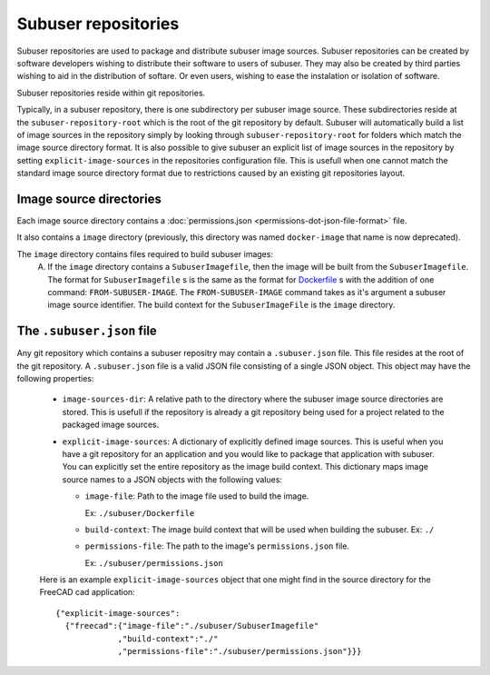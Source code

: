 Subuser repositories
====================

Subuser repositories are used to package and distribute subuser image sources. Subuser repositories can be created by software developers wishing to distribute their software to users of subuser. They may also be created by third parties wishing to aid in the distribution of softare. Or even users, wishing to ease the instalation or isolation of software.

Subuser repositories reside within git repositories.

Typically, in a subuser repository, there is one subdirectory per subuser image source. These subdirectories reside at the ``subuser-repository-root`` which is the root of the git repository by default. Subuser will automatically build a list of image sources in the repository simply by looking through ``subuser-repository-root`` for folders which match the image source directory format. It is also possible to give subuser an explicit list of image sources in the repository by setting ``explicit-image-sources`` in the repositories configuration file. This is usefull when one cannot match the standard image source directory format due to restrictions caused by an existing git repositories layout.

Image source directories
------------------------

Each image source directory contains a :doc:`permissions.json <permissions-dot-json-file-format>` file.

It also contains a ``image`` directory (previously, this directory was named ``docker-image`` that name is now deprecated).

The ``image`` directory contains files required to build subuser images:
 A) If the ``image`` directory contains a ``SubuserImagefile``, then the image will be built from the ``SubuserImagefile``. The format for ``SubuserImagefile`` s is the same as the format for `Dockerfile <http://docs.docker.com/reference/builder/>`_ s with the addition of one command:  ``FROM-SUBUSER-IMAGE``.  The ``FROM-SUBUSER-IMAGE`` command takes as it's argument a subuser image source identifier. The build context for the ``SubuserImageFile`` is the ``image`` directory.

The ``.subuser.json`` file
--------------------------

Any git repository which contains a subuser repositry may contain a ``.subuser.json`` file. This file resides at the root of the git repository. A ``.subuser.json`` file is a valid JSON file consisting of a single JSON object. This object may have the following properties:

 * ``image-sources-dir``: A relative path to the directory where the subuser image source directories are stored. This is usefull if the repository is already a git repository being used for a project related to the packaged image sources.

 * ``explicit-image-sources``: A dictionary of explicitly defined image sources. This is useful when you have a git repository for an application and you would like to package that application with subuser. You can explicitly set the entire repository as the image build context. This dictionary maps image source names to a JSON objects with the following values:

   - ``image-file``: Path to the image file used to build the image.

     Ex: ``./subuser/Dockerfile``
   - ``build-context``: The image build context that will be used when building the subuser.
     Ex: ``./``

   - ``permissions-file``: The path to the image's ``permissions.json`` file.

     Ex: ``./subuser/permissions.json``

 Here is an example ``explicit-image-sources`` object that one might find in the source directory for the FreeCAD cad application::

    {"explicit-image-sources":
      {"freecad":{"image-file":"./subuser/SubuserImagefile"
                 ,"build-context":"./"
                 ,"permissions-file":"./subuser/permissions.json"}}}
